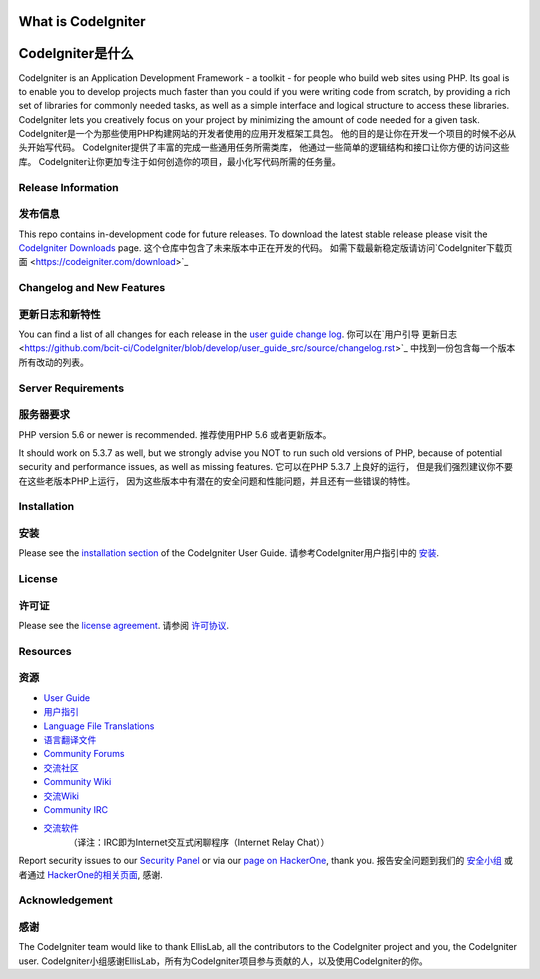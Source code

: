 ###################
What is CodeIgniter
###################
###################
CodeIgniter是什么
###################

CodeIgniter is an Application Development Framework - a toolkit - for people
who build web sites using PHP. Its goal is to enable you to develop projects
much faster than you could if you were writing code from scratch, by providing
a rich set of libraries for commonly needed tasks, as well as a simple
interface and logical structure to access these libraries. CodeIgniter lets
you creatively focus on your project by minimizing the amount of code needed
for a given task.
CodeIgniter是一个为那些使用PHP构建网站的开发者使用的应用开发框架工具包。
他的目的是让你在开发一个项目的时候不必从头开始写代码。
CodeIgniter提供了丰富的完成一些通用任务所需类库，
他通过一些简单的逻辑结构和接口让你方便的访问这些库。
CodeIgniter让你更加专注于如何创造你的项目，最小化写代码所需的任务量。

*******************
Release Information
*******************
*******************
发布信息
*******************

This repo contains in-development code for future releases. To download the
latest stable release please visit the `CodeIgniter Downloads
<https://codeigniter.com/download>`_ page.
这个仓库中包含了未来版本中正在开发的代码。
如需下载最新稳定版请访问`CodeIgniter下载页面
<https://codeigniter.com/download>`_

**************************
Changelog and New Features
**************************
**************************
更新日志和新特性
**************************

You can find a list of all changes for each release in the `user
guide change log <https://github.com/bcit-ci/CodeIgniter/blob/develop/user_guide_src/source/changelog.rst>`_.
你可以在`用户引导 更新日志 <https://github.com/bcit-ci/CodeIgniter/blob/develop/user_guide_src/source/changelog.rst>`_
中找到一份包含每一个版本所有改动的列表。

*******************
Server Requirements
*******************
*******************
服务器要求
*******************

PHP version 5.6 or newer is recommended.
推荐使用PHP 5.6 或者更新版本。

It should work on 5.3.7 as well, but we strongly advise you NOT to run
such old versions of PHP, because of potential security and performance
issues, as well as missing features.
它可以在PHP 5.3.7 上良好的运行，
但是我们强烈建议你不要在这些老版本PHP上运行，
因为这些版本中有潜在的安全问题和性能问题，并且还有一些错误的特性。

************
Installation
************
************
安装
************

Please see the `installation section <https://codeigniter.com/user_guide/installation/index.html>`_
of the CodeIgniter User Guide.
请参考CodeIgniter用户指引中的 `安装 <https://codeigniter.com/user_guide/installation/index.html>`_.

*******
License
*******
*******
许可证
*******

Please see the `license
agreement <https://github.com/bcit-ci/CodeIgniter/blob/develop/user_guide_src/source/license.rst>`_.
请参阅 `许可协议 <https://github.com/bcit-ci/CodeIgniter/blob/develop/user_guide_src/source/license.rst>`_.

*********
Resources
*********
*********
资源
*********

-  `User Guide <https://codeigniter.com/docs>`_
-  `用户指引 <https://codeigniter.com/docs>`_
-  `Language File Translations <https://github.com/bcit-ci/codeigniter3-translations>`_
-  `语言翻译文件 <https://github.com/bcit-ci/codeigniter3-translations>`_
-  `Community Forums <http://forum.codeigniter.com/>`_
-  `交流社区 <http://forum.codeigniter.com/>`_
-  `Community Wiki <https://github.com/bcit-ci/CodeIgniter/wiki>`_
-  `交流Wiki <https://github.com/bcit-ci/CodeIgniter/wiki>`_
-  `Community IRC <https://webchat.freenode.net/?channels=%23codeigniter>`_
-  `交流软件 <https://webchat.freenode.net/?channels=%23codeigniter>`_
	（译注：IRC即为Internet交互式闲聊程序（Internet Relay Chat））

Report security issues to our `Security Panel <mailto:security@codeigniter.com>`_
or via our `page on HackerOne <https://hackerone.com/codeigniter>`_, thank you.
报告安全问题到我们的 `安全小组 <mailto:security@codeigniter.com>`_
或者通过 `HackerOne的相关页面 <https://hackerone.com/codeigniter>`_, 感谢.

***************
Acknowledgement
***************
***************
感谢
***************

The CodeIgniter team would like to thank EllisLab, all the
contributors to the CodeIgniter project and you, the CodeIgniter user.
CodeIgniter小组感谢EllisLab，所有为CodeIgniter项目参与贡献的人，以及使用CodeIgniter的你。
